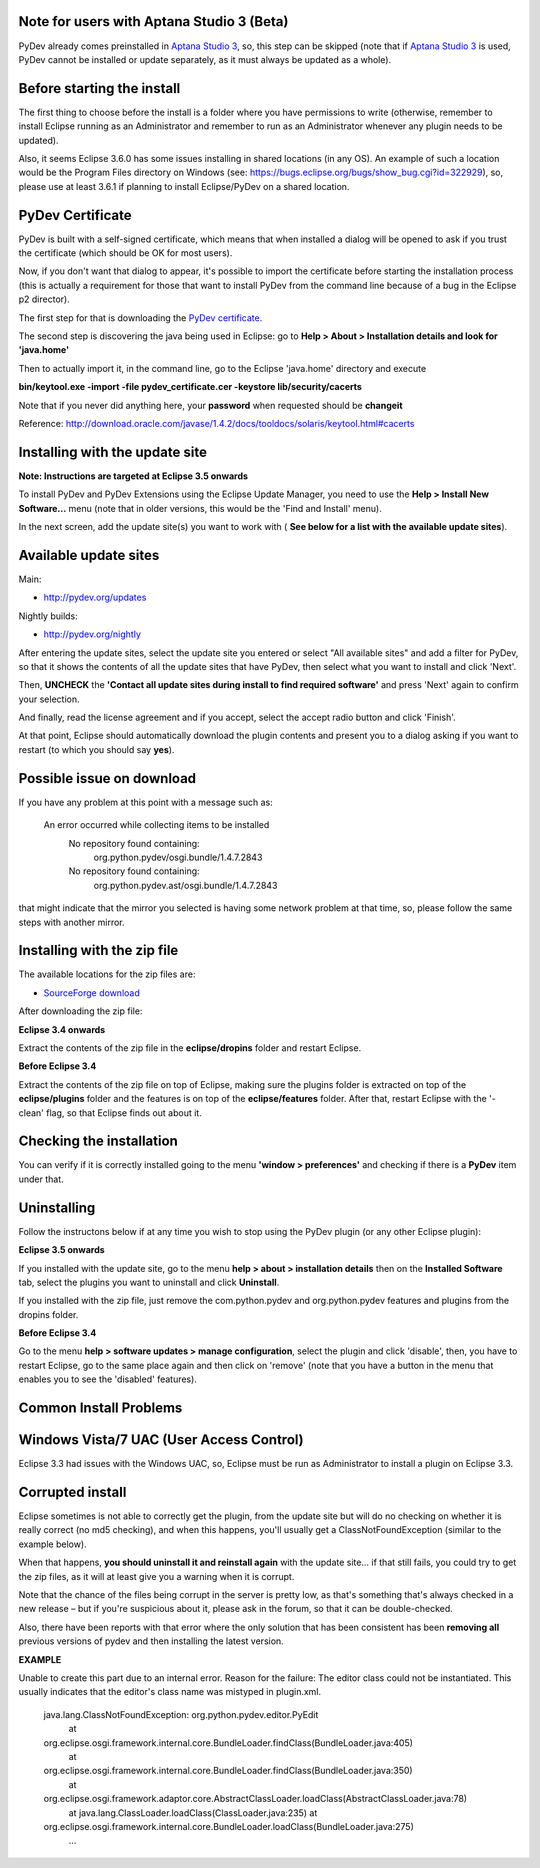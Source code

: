 Note for users with Aptana Studio 3 (Beta)
==========================================

PyDev already comes preinstalled in `Aptana Studio
3 <http://aptana.com/products/studio3>`_, so, this step can be skipped
(note that if `Aptana Studio 3 <http://aptana.com/products/studio3>`_ is
used, PyDev cannot be installed or update separately, as it must always be
updated as a whole).

Before starting the install
===========================

The first thing to choose before the install is a folder where you have
permissions to write (otherwise, remember to install Eclipse running as an Administrator and remember to
run as an Administrator whenever any plugin needs to be updated).

Also, it seems Eclipse 3.6.0 has some issues installing in shared
locations (in any OS). An example of such a location would be the Program Files directory on Windows (see:
`https://bugs.eclipse.org/bugs/show\_bug.cgi?id=322929 <https://bugs.eclipse.org/bugs/show_bug.cgi?id=322929>`_),
so, please use at least 3.6.1 if planning to install Eclipse/PyDev on a
shared location.

PyDev Certificate
=================

PyDev is built with a self-signed certificate, which means that when
installed a dialog will be opened to ask if you trust the certificate (which should be OK for most users).

Now, if you don't want that dialog to appear, it's possible to import
the certificate before starting the installation process (this is actually a requirement for those that want to install PyDev
from the command line because of a bug in the Eclipse p2 director).

The first step for that is downloading the `PyDev
certificate <pydev_certificate.cer>`_.

The second step is discovering the java being used in Eclipse: go to
**Help > About > Installation details and look for 'java.home'**

Then to actually import it, in the command line, go to the Eclipse
'java.home' directory and execute

**bin/keytool.exe -import -file pydev\_certificate.cer -keystore
lib/security/cacerts**

Note that if you never did anything here, your **password** when
requested should be **changeit**

Reference:
`http://download.oracle.com/javase/1.4.2/docs/tooldocs/solaris/keytool.html#cacerts <http://download.oracle.com/javase/1.4.2/docs/tooldocs/solaris/keytool.html#cacerts>`_

Installing with the update site
===============================

**Note: Instructions are targeted at Eclipse 3.5 onwards**

To install PyDev and PyDev Extensions using the Eclipse Update Manager,
you need to use the **Help > Install New Software...** menu (note that in older versions, 
this would be the 'Find and Install'
menu).

|image0|
 
In the next screen, add the update site(s) you want to work with (
**See below for a list with the available update sites**).

.. figure:: http://pydev.org/images/update_sites.png
   :align: center
   :alt: 


Available update sites
======================

Main:

-  `http://pydev.org/updates <http://pydev.org/updates>`_

Nightly builds:

-  `http://pydev.org/nightly <http://pydev.org/nightly>`_

After entering the update sites, select the update site you entered or
select "All available sites" and add a filter for PyDev, so that it
shows the contents of all the update sites that have PyDev, then select
what you want to install and click 'Next'.

|image1|

Then, **UNCHECK** the **'Contact all update sites during install to
find required software'** and press
'Next' again to confirm your selection.

|image2|

And finally, read the license agreement and if you accept, select the
accept radio button and click 'Finish'.

|image3|

At that point, Eclipse should automatically download the plugin
contents and present you to a dialog asking
if you want to restart (to which you should say **yes**).

Possible issue on download
==========================

If you have any problem at this point with a message such as:

    An error occurred while collecting items to be installed
     No repository found containing:
      org.python.pydev/osgi.bundle/1.4.7.2843
     No repository found containing:
      org.python.pydev.ast/osgi.bundle/1.4.7.2843

that might indicate that the mirror you selected is having some network
problem at that time, so, please follow the same steps with another mirror.

Installing with the zip file
============================

The available locations for the zip files are:

-  `SourceForge
   download <http://sourceforge.net/projects/pydev/files/>`_

After downloading the zip file:

**Eclipse 3.4 onwards**

Extract the contents of the zip file in the **eclipse/dropins** folder
and restart Eclipse.

**Before Eclipse 3.4**

Extract the contents of the zip file on top of Eclipse, making sure the
plugins folder is extracted on top of the **eclipse/plugins** folder and the features is on top of the
**eclipse/features** folder. After that, restart Eclipse with the '-clean' flag, so that Eclipse
finds out about it.

Checking the installation
=========================

You can verify if it is correctly installed going to the menu **'window
> preferences'** and checking if there is a **PyDev** item under that.

Uninstalling
============

Follow the instructons below if at any time you wish to stop using the
PyDev plugin (or any other Eclipse plugin):

**Eclipse 3.5 onwards**

If you installed with the update site, go to the menu **help > about >
installation details** then on the **Installed Software** tab, select the plugins you want to uninstall
and click **Uninstall**.

If you installed with the zip file, just remove the com.python.pydev and
org.python.pydev features and plugins from the dropins folder.

**Before Eclipse 3.4**

Go to the menu **help > software updates > manage configuration**,
select the plugin and click 'disable', then, you have to restart
Eclipse, go to the same place again and then click on 'remove' (note that you
have a button in the menu that enables you to see the 'disabled'
features).

Common Install Problems
=======================

Windows Vista/7 UAC (User Access Control)
=========================================

Eclipse 3.3 had issues with the Windows UAC, so, Eclipse must be run as
Administrator to install a plugin on Eclipse 3.3.

Corrupted install
=================

Eclipse sometimes is not able to correctly get the plugin, from the
update site but will do no checking on whether it is really correct (no md5 checking), and when this
happens, you'll usually get a ClassNotFoundException (similar to the example below).

When that happens, **you should uninstall it and reinstall again** with
the update site... if that still fails, you could try to get the zip files, as it will at
least give you a warning when it is corrupt.

Note that the chance of the files being corrupt in the server is pretty
low, as that's something that's always checked in a new release – but if you're 
suspicious about it, please ask in the forum, so that it can be double-checked.

Also, there have been reports with that error where the only solution
that has been consistent has been **removing all** previous versions of
pydev and then installing the latest version.

**EXAMPLE**

Unable to create this part due to an internal error. Reason for the
failure: The editor class could not be instantiated. This usually indicates that
the editor's class name was mistyped in plugin.xml.

    java.lang.ClassNotFoundException: org.python.pydev.editor.PyEdit
     at
    org.eclipse.osgi.framework.internal.core.BundleLoader.findClass(BundleLoader.java:405)
     at
    org.eclipse.osgi.framework.internal.core.BundleLoader.findClass(BundleLoader.java:350)
     at
    org.eclipse.osgi.framework.adaptor.core.AbstractClassLoader.loadClass(AbstractClassLoader.java:78)
     at java.lang.ClassLoader.loadClass(ClassLoader.java:235)
     at
    org.eclipse.osgi.framework.internal.core.BundleLoader.loadClass(BundleLoader.java:275)
     ...


.. |image0| image:: http://pydev.org/images/install_menu.png
.. |image1| image:: http://pydev.org/images/update_sites2.png
.. |image2| image:: http://pydev.org/images/update_sites3.png
.. |image3| image:: http://pydev.org/images/update_sites4.png
